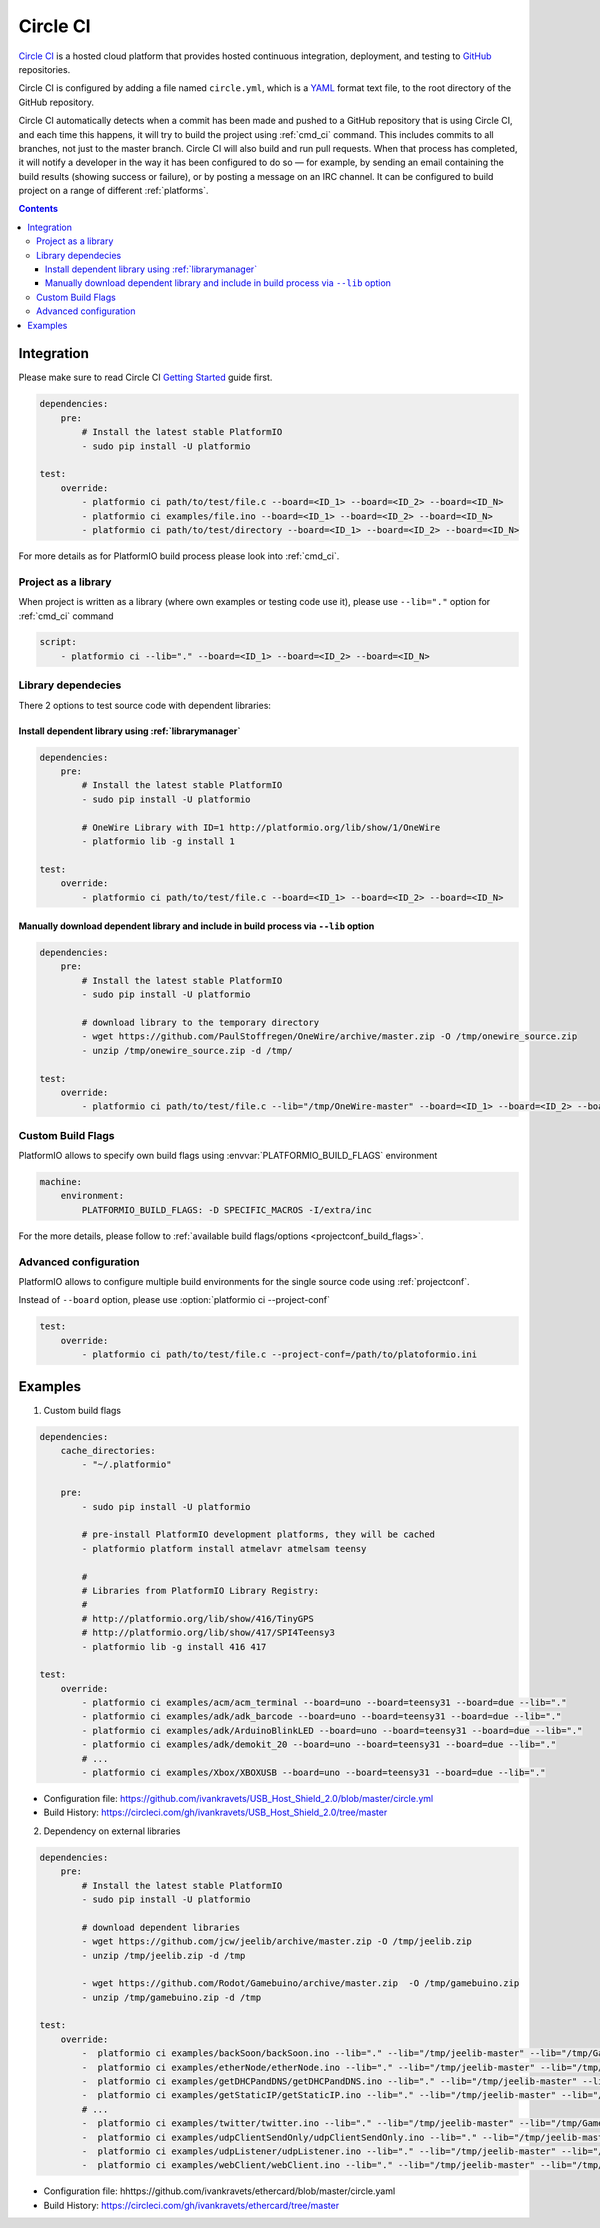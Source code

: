 ..  Copyright (c) 2014-present PlatformIO <contact@platformio.org>
    Licensed under the Apache License, Version 2.0 (the "License");
    you may not use this file except in compliance with the License.
    You may obtain a copy of the License at
       http://www.apache.org/licenses/LICENSE-2.0
    Unless required by applicable law or agreed to in writing, software
    distributed under the License is distributed on an "AS IS" BASIS,
    WITHOUT WARRANTIES OR CONDITIONS OF ANY KIND, either express or implied.
    See the License for the specific language governing permissions and
    limitations under the License.

.. _ci_circleci:

Circle CI
=========

`Circle CI <https://circleci.com/about>`_ is a hosted cloud
platform that provides hosted continuous integration, deployment, and testing
to `GitHub <http://en.wikipedia.org/wiki/GitHub>`_ repositories.

Circle CI is configured by adding a file named ``circle.yml``, which is a
`YAML <http://en.wikipedia.org/wiki/YAML>`_ format text file, to the root
directory of the GitHub repository.

Circle CI automatically detects when a commit has been made and pushed to a
GitHub repository that is using Circle CI, and each time this happens, it will
try to build the project using :ref:`cmd_ci` command. This includes commits to
all branches, not just to the master branch. Circle CI will also build and run
pull requests. When that process has completed, it will notify a developer in
the way it has been configured to do so — for example, by sending an email
containing the build results (showing success or failure), or by posting a
message on an IRC channel. It can be configured to build project on a range of
different :ref:`platforms`.

.. contents::

Integration
-----------

Please make sure to read Circle CI `Getting Started <https://circleci.com/docs/getting-started>`_
guide first.

.. code-block:: yaml

    dependencies:
        pre:
            # Install the latest stable PlatformIO
            - sudo pip install -U platformio

    test:
        override:
            - platformio ci path/to/test/file.c --board=<ID_1> --board=<ID_2> --board=<ID_N>
            - platformio ci examples/file.ino --board=<ID_1> --board=<ID_2> --board=<ID_N>
            - platformio ci path/to/test/directory --board=<ID_1> --board=<ID_2> --board=<ID_N>


For more details as for PlatformIO build process please look into :ref:`cmd_ci`.

Project as a library
~~~~~~~~~~~~~~~~~~~~

When project is written as a library (where own examples or testing code use
it), please use ``--lib="."`` option for :ref:`cmd_ci` command

.. code-block:: yaml

    script:
        - platformio ci --lib="." --board=<ID_1> --board=<ID_2> --board=<ID_N>

Library dependecies
~~~~~~~~~~~~~~~~~~~

There 2 options to test source code with dependent libraries:

Install dependent library using :ref:`librarymanager`
^^^^^^^^^^^^^^^^^^^^^^^^^^^^^^^^^^^^^^^^^^^^^^^^^^^^^

.. code-block:: yaml

    dependencies:
        pre:
            # Install the latest stable PlatformIO
            - sudo pip install -U platformio

            # OneWire Library with ID=1 http://platformio.org/lib/show/1/OneWire
            - platformio lib -g install 1

    test:
        override:
            - platformio ci path/to/test/file.c --board=<ID_1> --board=<ID_2> --board=<ID_N>

Manually download dependent library and include in build process via ``--lib`` option
^^^^^^^^^^^^^^^^^^^^^^^^^^^^^^^^^^^^^^^^^^^^^^^^^^^^^^^^^^^^^^^^^^^^^^^^^^^^^^^^^^^^^

.. code-block:: yaml

    dependencies:
        pre:
            # Install the latest stable PlatformIO
            - sudo pip install -U platformio

            # download library to the temporary directory
            - wget https://github.com/PaulStoffregen/OneWire/archive/master.zip -O /tmp/onewire_source.zip
            - unzip /tmp/onewire_source.zip -d /tmp/

    test:
        override:
            - platformio ci path/to/test/file.c --lib="/tmp/OneWire-master" --board=<ID_1> --board=<ID_2> --board=<ID_N>

Custom Build Flags
~~~~~~~~~~~~~~~~~~

PlatformIO allows to specify own build flags using :envvar:`PLATFORMIO_BUILD_FLAGS` environment

.. code-block:: yaml

    machine:
        environment:
            PLATFORMIO_BUILD_FLAGS: -D SPECIFIC_MACROS -I/extra/inc


For the more details, please follow to
:ref:`available build flags/options <projectconf_build_flags>`.


Advanced configuration
~~~~~~~~~~~~~~~~~~~~~~

PlatformIO allows to configure multiple build environments for the single
source code using :ref:`projectconf`.

Instead of ``--board`` option, please use :option:`platformio ci --project-conf`

.. code-block:: yaml

    test:
        override:
            - platformio ci path/to/test/file.c --project-conf=/path/to/platoformio.ini

Examples
--------

1. Custom build flags

.. code-block:: yaml

    dependencies:
        cache_directories:
            - "~/.platformio"

        pre:
            - sudo pip install -U platformio

            # pre-install PlatformIO development platforms, they will be cached
            - platformio platform install atmelavr atmelsam teensy

            #
            # Libraries from PlatformIO Library Registry:
            #
            # http://platformio.org/lib/show/416/TinyGPS
            # http://platformio.org/lib/show/417/SPI4Teensy3
            - platformio lib -g install 416 417

    test:
        override:
            - platformio ci examples/acm/acm_terminal --board=uno --board=teensy31 --board=due --lib="."
            - platformio ci examples/adk/adk_barcode --board=uno --board=teensy31 --board=due --lib="."
            - platformio ci examples/adk/ArduinoBlinkLED --board=uno --board=teensy31 --board=due --lib="."
            - platformio ci examples/adk/demokit_20 --board=uno --board=teensy31 --board=due --lib="."
            # ...
            - platformio ci examples/Xbox/XBOXUSB --board=uno --board=teensy31 --board=due --lib="."

* Configuration file: https://github.com/ivankravets/USB_Host_Shield_2.0/blob/master/circle.yml
* Build History: https://circleci.com/gh/ivankravets/USB_Host_Shield_2.0/tree/master

2. Dependency on external libraries

.. code-block:: yaml

    dependencies:
        pre:
            # Install the latest stable PlatformIO
            - sudo pip install -U platformio

            # download dependent libraries
            - wget https://github.com/jcw/jeelib/archive/master.zip -O /tmp/jeelib.zip
            - unzip /tmp/jeelib.zip -d /tmp

            - wget https://github.com/Rodot/Gamebuino/archive/master.zip  -O /tmp/gamebuino.zip
            - unzip /tmp/gamebuino.zip -d /tmp

    test:
        override:
            -  platformio ci examples/backSoon/backSoon.ino --lib="." --lib="/tmp/jeelib-master" --lib="/tmp/Gamebuino-master/libraries/tinyFAT" --board=uno --board=megaatmega2560
            -  platformio ci examples/etherNode/etherNode.ino --lib="." --lib="/tmp/jeelib-master" --lib="/tmp/Gamebuino-master/libraries/tinyFAT" --board=uno --board=megaatmega2560
            -  platformio ci examples/getDHCPandDNS/getDHCPandDNS.ino --lib="." --lib="/tmp/jeelib-master" --lib="/tmp/Gamebuino-master/libraries/tinyFAT" --board=uno --board=megaatmega2560
            -  platformio ci examples/getStaticIP/getStaticIP.ino --lib="." --lib="/tmp/jeelib-master" --lib="/tmp/Gamebuino-master/libraries/tinyFAT" --board=uno --board=megaatmega2560
            # ...
            -  platformio ci examples/twitter/twitter.ino --lib="." --lib="/tmp/jeelib-master" --lib="/tmp/Gamebuino-master/libraries/tinyFAT" --board=uno --board=megaatmega2560
            -  platformio ci examples/udpClientSendOnly/udpClientSendOnly.ino --lib="." --lib="/tmp/jeelib-master" --lib="/tmp/Gamebuino-master/libraries/tinyFAT" --board=uno --board=megaatmega2560
            -  platformio ci examples/udpListener/udpListener.ino --lib="." --lib="/tmp/jeelib-master" --lib="/tmp/Gamebuino-master/libraries/tinyFAT" --board=uno --board=megaatmega2560
            -  platformio ci examples/webClient/webClient.ino --lib="." --lib="/tmp/jeelib-master" --lib="/tmp/Gamebuino-master/libraries/tinyFAT" --board=uno --board=megaatmega2560

* Configuration file: hhttps://github.com/ivankravets/ethercard/blob/master/circle.yaml
* Build History: https://circleci.com/gh/ivankravets/ethercard/tree/master
